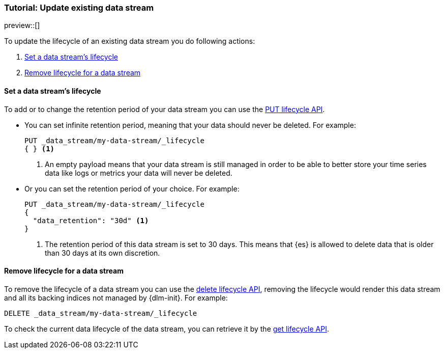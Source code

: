 [role="xpack"]
[[tutorial-manage-existing-data-stream]]
=== Tutorial: Update existing data stream

preview::[]

To update the lifecycle of an existing data stream you do following actions:

. <<set-lifecycle>>
. <<delete-lifecycle>>

[discrete]
[[set-lifecycle]]
==== Set a data stream's lifecycle

To add or to change the retention period of your data stream you can use the <<dlm-put-lifecycle, PUT lifecycle API>>.

* You can set infinite retention period, meaning that your data should never be deleted. For example:
+
[source,console]
----
PUT _data_stream/my-data-stream/_lifecycle
{ } <1>
----
// TEST[setup:my_data_stream]
<1> An empty payload means that your data stream is still managed in order to be able to better store your time series
data like logs or metrics your data will never be deleted.

* Or you can set the retention period of your choice. For example:
+
[source,console]
----
PUT _data_stream/my-data-stream/_lifecycle
{
  "data_retention": "30d" <1>
}
----
// TEST[continued]
<1> The retention period of this data stream is set to 30 days. This means that {es} is allowed to delete data that is
older than 30 days at its own discretion.

[discrete]
[[delete-lifecycle]]
==== Remove lifecycle for a data stream

To remove the lifecycle of a data stream you can use the <<dlm-delete-lifecycle-request,delete lifecycle API>>, removing
the lifecycle would render this data stream and all its backing indices not managed by {dlm-init}. For example:

[source,console]
--------------------------------------------------
DELETE _data_stream/my-data-stream/_lifecycle
--------------------------------------------------
// TEST[continued]
// TEST[teardown:data_stream_cleanup]

To check the current data lifecycle of the data stream, you can retrieve it by the <<dlm-get-lifecycle, get lifecycle API>>.

